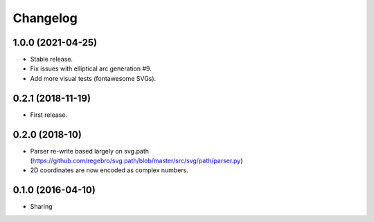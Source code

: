 Changelog
=========

1.0.0 (2021-04-25)
++++++++++++++++++

- Stable release.
- Fix issues with elliptical arc generation #9.
- Add more visual tests (fontawesome SVGs).

0.2.1 (2018-11-19)
++++++++++++++++++

- First release.

0.2.0 (2018-10)
+++++++++++++++

- Parser re-write based largely on svg.path (https://github.com/regebro/svg.path/blob/master/src/svg/path/parser.py)
- 2D coordinates are now encoded as complex numbers.

0.1.0 (2016-04-10)
++++++++++++++++++

- Sharing
